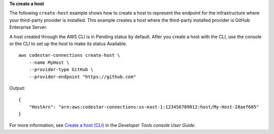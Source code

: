 **To create a host**

The following ``create-host`` example shows how to create a host  to represent the endpoint for the infrastructure where your third-party provider is installed. This example creates a host where the third-party installed provider is GitHub Enterprise Server.

A host created through the AWS CLI is in Pending status by default. After you create a host with the CLI, use the console or the CLI to set up the host to make its status Available. ::

    aws codestar-connections create-host \
        --name MyHost \ 
        --provider-type GitHub \
        --provider-endpoint "https://github.com"

Output::

    {
        "HostArn": "arn:aws:codestar-connections:us-east-1:123456789012:host/My-Host-28aef605"
    }

For more information, see `Create a host (CLI) <https://docs.aws.amazon.com/dtconsole/latest/userguide/connections-host-create.html>`__ in the *Developer Tools console User Guide*.